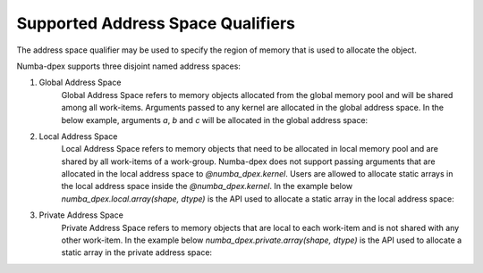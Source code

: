 Supported Address Space Qualifiers
==================================

The address space qualifier may be used to specify the region of memory that is
used to allocate the object.

Numba-dpex supports three disjoint named address spaces:

1. Global Address Space
    Global Address Space refers to memory objects allocated from the global
    memory pool and will be shared among all work-items. Arguments passed to any
    kernel are allocated in the global address space. In the below example,
    arguments `a`, `b` and `c` will be allocated in the global address space:

    .. literalinclude:: ./../../../../numba_dpex/examples/kernel/vector_sum.py


2. Local Address Space
    Local Address Space refers to memory objects that need to be allocated in
    local memory pool and are shared by all work-items of a work-group.
    Numba-dpex does not support passing arguments that are allocated in the
    local address space to `@numba_dpex.kernel`. Users are allowed to allocate
    static arrays in the local address space inside the `@numba_dpex.kernel`. In
    the example below `numba_dpex.local.array(shape, dtype)` is the API used to
    allocate a static array in the local address space:

    .. literalinclude:: ./../../../../numba_dpex/examples/kernel/barrier.py
      :lines: 54-79

3. Private Address Space
    Private Address Space refers to memory objects that are local to each
    work-item and is not shared with any other work-item. In the example below
    `numba_dpex.private.array(shape, dtype)` is the API used to allocate a
    static array in the private address space:

    .. literalinclude:: ./../../../../numba_dpex/examples/kernel_private_memory.py
